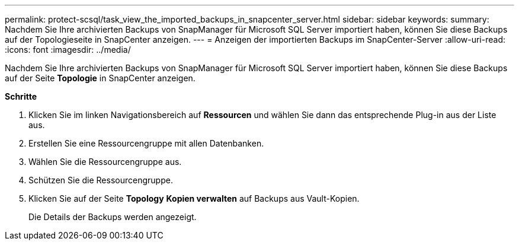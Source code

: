 ---
permalink: protect-scsql/task_view_the_imported_backups_in_snapcenter_server.html 
sidebar: sidebar 
keywords:  
summary: Nachdem Sie Ihre archivierten Backups von SnapManager für Microsoft SQL Server importiert haben, können Sie diese Backups auf der Topologieseite in SnapCenter anzeigen. 
---
= Anzeigen der importierten Backups im SnapCenter-Server
:allow-uri-read: 
:icons: font
:imagesdir: ../media/


[role="lead"]
Nachdem Sie Ihre archivierten Backups von SnapManager für Microsoft SQL Server importiert haben, können Sie diese Backups auf der Seite *Topologie* in SnapCenter anzeigen.

*Schritte*

. Klicken Sie im linken Navigationsbereich auf *Ressourcen* und wählen Sie dann das entsprechende Plug-in aus der Liste aus.
. Erstellen Sie eine Ressourcengruppe mit allen Datenbanken.
. Wählen Sie die Ressourcengruppe aus.
. Schützen Sie die Ressourcengruppe.
. Klicken Sie auf der Seite *Topology* *Kopien verwalten* auf Backups aus Vault-Kopien.
+
Die Details der Backups werden angezeigt.



